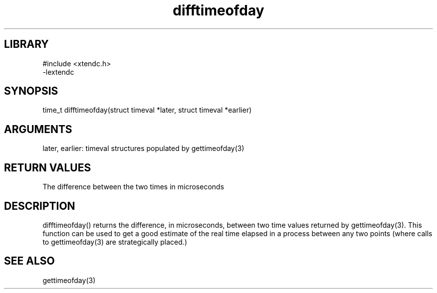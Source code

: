 .TH difftimeofday 3

.SH LIBRARY
\" Indicate #includes, library name, -L and -l flags
.nf
.na
#include <xtendc.h>
-lextendc
.ad
.fi

\" Convention:
\" Underline anything that is typed verbatim - commands, etc.
.SH SYNOPSIS
.PP
.nf 
.na
time_t  difftimeofday(struct timeval *later, struct timeval *earlier)
.ad
.fi

.SH ARGUMENTS
.nf
.na
later, earlier: timeval structures populated by gettimeofday(3)
.ad
.fi

.SH RETURN VALUES

The difference between the two times in microseconds

.SH DESCRIPTION

difftimeofday() returns the difference, in microseconds, between two
time values returned by gettimeofday(3).  This function can be used
to get a good estimate of the real time elapsed in a process between
any two points (where calls to gettimeofday(3) are strategically
placed.)

.SH SEE ALSO

gettimeofday(3)


